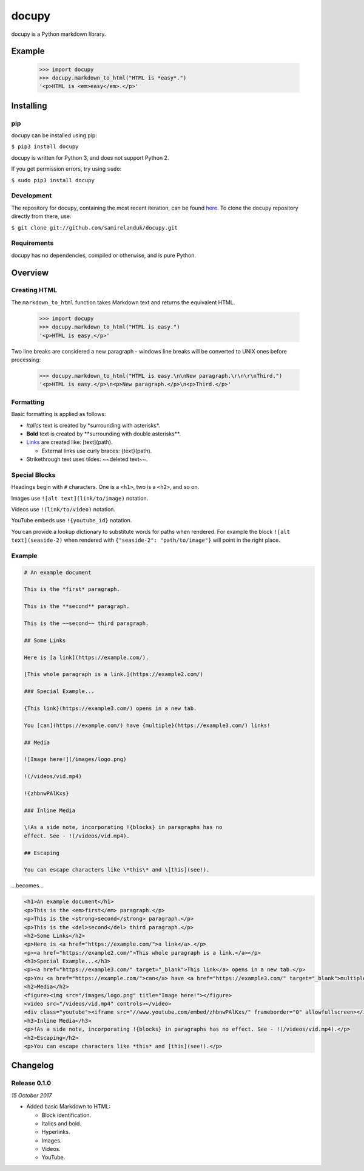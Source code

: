 docupy
======

docupy is a Python markdown library.

Example
-------

  >>> import docupy
  >>> docupy.markdown_to_html("HTML is *easy*.")
  '<p>HTML is <em>easy</em>.</p>'





Installing
----------

pip
~~~

docupy can be installed using pip:

``$ pip3 install docupy``

docupy is written for Python 3, and does not support Python 2.

If you get permission errors, try using ``sudo``:

``$ sudo pip3 install docupy``


Development
~~~~~~~~~~~

The repository for docupy, containing the most recent iteration, can be
found `here <http://github.com/samirelanduk/docupy/>`_. To clone the
docupy repository directly from there, use:

``$ git clone git://github.com/samirelanduk/docupy.git``


Requirements
~~~~~~~~~~~~

docupy has no dependencies, compiled or otherwise, and is pure Python.


Overview
--------

Creating HTML
~~~~~~~~~~~~~

The ``markdown_to_html`` function takes Markdown text and returns the
equivalent HTML.

  >>> import docupy
  >>> docupy.markdown_to_html("HTML is easy.")
  '<p>HTML is easy.</p>'

Two line breaks are considered a new paragraph - windows line breaks will be
converted to UNIX ones before processing:

  >>> docupy.markdown_to_html("HTML is easy.\n\nNew paragraph.\r\n\r\nThird.")
  '<p>HTML is easy.</p>\n<p>New paragraph.</p>\n<p>Third.</p>'

Formatting
~~~~~~~~~~

Basic formatting is applied as follows:

* `Italics` text is created by \*surrounding with asterisks\*.

* **Bold** text is created by \*\*surrounding with double asterisks\*\*.

* `Links <https://samireland.com/>`_ are created like: \[text\]\(path).

  * External links use curly braces: \{text\}\(path).

* Strikethrough text uses tildes: ~~deleted text~~.


Special Blocks
~~~~~~~~~~~~~~

Headings begin with ``#`` characters. One is a ``<h1>``, two is a ``<h2>``, and
so on.

Images use ``![alt text](link/to/image)`` notation.

Videos use ``!(link/to/video)`` notation.

YouTube embeds use ``!{youtube_id}`` notation.

You can provide a lookup dictionary to substitute words for paths when rendered.
For example the block ``![alt text](seaside-2)`` when rendered with
``{"seaside-2": "path/to/image"}`` will point in the right place.


Example
~~~~~~~

.. code-block:: html

  # An example document

  This is the *first* paragraph.

  This is the **second** paragraph.

  This is the ~~second~~ third paragraph.

  ## Some Links

  Here is [a link](https://example.com/).

  [This whole paragraph is a link.](https://example2.com/)

  ### Special Example...

  {This link}(https://example3.com/) opens in a new tab.

  You [can](https://example.com/) have {multiple}(https://example3.com/) links!

  ## Media

  ![Image here!](/images/logo.png)

  !(/videos/vid.mp4)

  !{zhbnwPAlKxs}

  ### Inline Media

  \!As a side note, incorporating !{blocks} in paragraphs has no
  effect. See - !(/videos/vid.mp4).

  ## Escaping

  You can escape characters like \*this\* and \[this](see!).

...becomes...

.. code-block:: html

  <h1>An example document</h1>
  <p>This is the <em>first</em> paragraph.</p>
  <p>This is the <strong>second</strong> paragraph.</p>
  <p>This is the <del>second</del> third paragraph.</p>
  <h2>Some Links</h2>
  <p>Here is <a href="https://example.com/">a link</a>.</p>
  <p><a href="https://example2.com/">This whole paragraph is a link.</a></p>
  <h3>Special Example...</h3>
  <p><a href="https://example3.com/" target="_blank">This link</a> opens in a new tab.</p>
  <p>You <a href="https://example.com/">can</a> have <a href="https://example3.com/" target="_blank">multiple</a> links!</p>
  <h2>Media</h2>
  <figure><img src="/images/logo.png" title="Image here!"></figure>
  <video src="/videos/vid.mp4" controls></video>
  <div class="youtube"><iframe src="//www.youtube.com/embed/zhbnwPAlKxs/" frameborder="0" allowfullscreen></iframe></div>
  <h3>Inline Media</h3>
  <p>!As a side note, incorporating !{blocks} in paragraphs has no effect. See - !(/videos/vid.mp4).</p>
  <h2>Escaping</h2>
  <p>You can escape characters like *this* and [this](see!).</p>


Changelog
---------

Release 0.1.0
~~~~~~~~~~~~~

`15 October 2017`

* Added basic Markdown to HTML:

  * Block identification.

  * Italics and bold.

  * Hyperlinks.

  * Images.

  * Videos.

  * YouTube.
